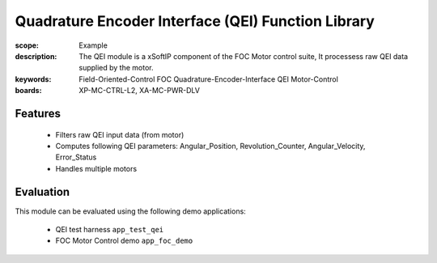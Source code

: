 ﻿Quadrature Encoder Interface (QEI)  Function Library
====================================================

:scope: Example
:description: The QEI module is a xSoftIP component of the FOC Motor control suite, It processess raw QEI data supplied by the motor.
:keywords: Field-Oriented-Control FOC Quadrature-Encoder-Interface QEI Motor-Control
:boards: XP-MC-CTRL-L2, XA-MC-PWR-DLV

Features
--------

   * Filters raw QEI input data (from motor)
   * Computes following QEI parameters: Angular_Position, Revolution_Counter, Angular_Velocity, Error_Status
   * Handles multiple motors

Evaluation
----------

This module can be evaluated using the following demo applications:

   * QEI test harness ``app_test_qei``
   * FOC Motor Control demo ``app_foc_demo``
